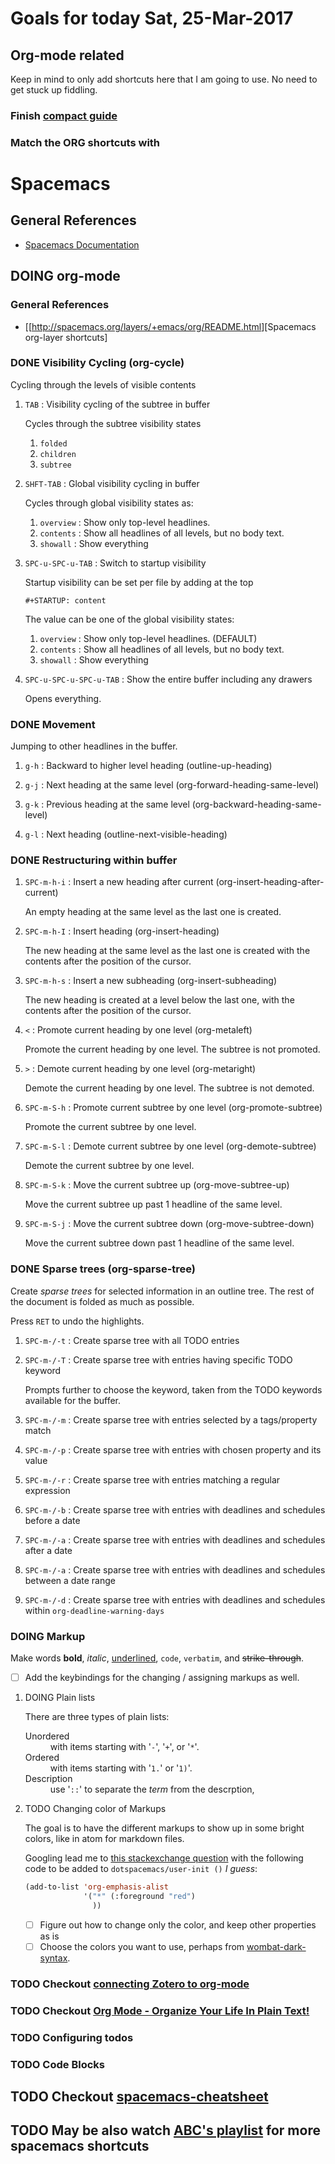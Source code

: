 #+STARTUP: content
#+TODO: TODO DOING WAITING DONE


* Goals for today Sat, 25-Mar-2017

** Org-mode related
   Keep in mind to only add shortcuts here that I am going to use. No need to get stuck up fiddling.

*** Finish [[http://orgmode.org/guide/][compact guide]]
*** Match the ORG shortcuts with


* Spacemacs

** General References
   - [[http://spacemacs.org/doc/DOCUMENTATION][Spacemacs Documentation]]


** DOING org-mode

*** General References
   - [[http://spacemacs.org/layers/+emacs/org/README.html][Spacemacs org-layer shortcuts]


*** DONE Visibility Cycling (org-cycle)
    CLOSED: [2017-03-25 Sat 17:09]
    Cycling through the levels of visible contents

**** =TAB= : Visibility cycling of the subtree in buffer
     Cycles through the subtree visibility states
     1. =folded=
     2. =children=
     3. =subtree=

**** =SHFT-TAB= : Global visibility cycling in buffer
     Cycles through global visibility states as:
     1. =overview= : Show only top-level headlines.
     2. =contents= : Show all headlines of all levels, but no body text.
     3. =showall= : Show everything

**** =SPC-u-SPC-u-TAB= : Switch to startup visibility
     Startup visibility can be set per file by adding at the top

     =#+STARTUP: content=

     The value can be one of the global visibility states:
     1. =overview= : Show only top-level headlines. (DEFAULT)
     2. =contents= : Show all headlines of all levels, but no body text.
     3. =showall= : Show everything

**** =SPC-u-SPC-u-SPC-u-TAB= : Show the entire buffer including any drawers
     Opens everything.


*** DONE Movement
    CLOSED: [2017-03-25 Sat 17:09]
    Jumping to other headlines in the buffer.

**** =g-h= : Backward to higher level heading (outline-up-heading)

**** =g-j= : Next heading at the same level (org-forward-heading-same-level)

**** =g-k= : Previous heading at the same level (org-backward-heading-same-level)

**** =g-l= : Next heading (outline-next-visible-heading)


*** DONE Restructuring within buffer
    CLOSED: [2017-03-25 Sat 19:55]

**** =SPC-m-h-i= : Insert a new heading after current (org-insert-heading-after-current)
     An empty heading at the same level as the last one is created.

**** =SPC-m-h-I= : Insert heading (org-insert-heading)
     The new heading at the same level as the last one is created with the contents after the position of the cursor.

**** =SPC-m-h-s= : Insert a new subheading (org-insert-subheading)
     The new heading is created at a level below the last one, with the contents after the position of the cursor.

**** =<= : Promote current heading by one level (org-metaleft)
     Promote the current heading by one level. The subtree is not promoted.

**** =>= : Demote current heading by one level (org-metaright)
     Demote the current heading by one level. The subtree is not demoted.

**** =SPC-m-S-h= : Promote current subtree by one level (org-promote-subtree)
     Promote the current subtree by one level.

**** =SPC-m-S-l= : Demote current subtree by one level (org-demote-subtree)
     Demote the current subtree by one level.

**** =SPC-m-S-k= : Move the current subtree up (org-move-subtree-up)
     Move the current subtree up past 1 headline of the same level.

**** =SPC-m-S-j= : Move the current subtree down (org-move-subtree-down)
     Move the current subtree down past 1 headline of the same level.


*** DONE Sparse trees (org-sparse-tree)
    CLOSED: [2017-03-25 Sat 20:14]
    Create /sparse trees/ for selected information in an outline tree.
    The rest of the document is folded as much as possible.

    Press =RET= to undo the highlights.

**** =SPC-m-/-t= : Create sparse tree with all TODO entries

**** =SPC-m-/-T= : Create sparse tree with entries having specific TODO keyword
     Prompts further to choose the keyword, taken from the TODO keywords available for the buffer.

**** =SPC-m-/-m= : Create sparse tree with entries selected by a tags/property match

**** =SPC-m-/-p= : Create sparse tree with entries with chosen property and its value

**** =SPC-m-/-r= : Create sparse tree with entries matching a regular expression

**** =SPC-m-/-b= : Create sparse tree with entries with deadlines and schedules before a date

**** =SPC-m-/-a= : Create sparse tree with entries with deadlines and schedules after a date

**** =SPC-m-/-a= : Create sparse tree with entries with deadlines and schedules between a date range

**** =SPC-m-/-d= : Create sparse tree with entries with deadlines and schedules within =org-deadline-warning-days=


*** DOING Markup
    Make words *bold*, /italic/, _underlined_, =code=, ~verbatim~, and +strike-through+.

    - [ ] Add the keybindings for the changing / assigning markups as well.

**** DOING Plain lists
     There are three types of plain lists:
     - Unordered :: with items starting with '=-=', '=+=', or '=*='.
     - Ordered :: with items starting with '=1.=' or '=1)='.
     - Description :: use '=::=' to separate the /term/ from the descrption,


**** TODO Changing color of Markups
     The goal is to have the different markups to show up in some bright colors, like in atom for markdown files.

     Googling lead me to [[http://emacs.stackexchange.com/questions/5889/how-to-highlight-text-permanently-in-org-mode][this stackexchange question]] with the following code to be added to =dotspacemacs/user-init ()= /I guess/:

     #+NAME: change color of markups
     #+BEGIN_SRC emacs-lisp
       (add-to-list 'org-emphasis-alist
                    '("*" (:foreground "red")
                      ))
     #+END_SRC

     - [ ] Figure out how to change only the color, and keep other properties as is
     - [ ] Choose the colors you want to use, perhaps from [[https://github.com/promek/wombat-dark-syntax/blob/master/styles/colors.less][wombat-dark-syntax]].


*** TODO Checkout [[http://www.mkbehr.com/posts/a-research-workflow-with-zotero-and-org-mode/][connecting Zotero to org-mode]]
*** TODO Checkout [[http://doc.norang.ca/org-mode.html][Org Mode - Organize Your Life In Plain Text!]]
*** TODO Configuring todos
*** TODO Code Blocks


** TODO Checkout [[https://gist.github.com/526avijitgupta/fd058b3f61a5d23df667][spacemacs-cheatsheet]]


** TODO May be also watch [[https://youtu.be/ZFV5EqpZ6_s?list=PLrJ2YN5y27KLhd3yNs2dR8_inqtEiEweE][ABC's playlist]] for more spacemacs shortcuts
